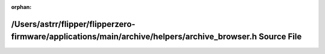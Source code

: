 .. meta::519490539e43ae750a5e429db42591c7502f3315ba6ec27b1f71fa44a1273df01c21bd404e8e0a35c0381d2fa5ef92907795eb18b980021052d7618d541db67c

:orphan:

.. title:: Flipper Zero Firmware: /Users/astrr/flipper/flipperzero-firmware/applications/main/archive/helpers/archive_browser.h Source File

/Users/astrr/flipper/flipperzero-firmware/applications/main/archive/helpers/archive\_browser.h Source File
==========================================================================================================

.. container:: doxygen-content

   
   .. raw:: html
     :file: archive__browser_8h_source.html
